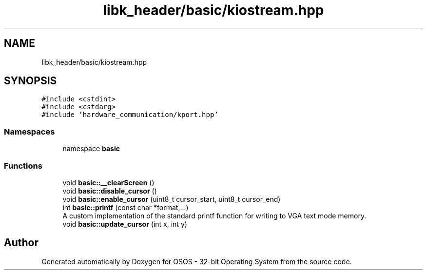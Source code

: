 .TH "libk_header/basic/kiostream.hpp" 3 "Fri Oct 24 2025 00:08:28" "OSOS - 32-bit Operating System" \" -*- nroff -*-
.ad l
.nh
.SH NAME
libk_header/basic/kiostream.hpp
.SH SYNOPSIS
.br
.PP
\fC#include <cstdint>\fP
.br
\fC#include <cstdarg>\fP
.br
\fC#include 'hardware_communication/kport\&.hpp'\fP
.br

.SS "Namespaces"

.in +1c
.ti -1c
.RI "namespace \fBbasic\fP"
.br
.in -1c
.SS "Functions"

.in +1c
.ti -1c
.RI "void \fBbasic::__clearScreen\fP ()"
.br
.ti -1c
.RI "void \fBbasic::disable_cursor\fP ()"
.br
.ti -1c
.RI "void \fBbasic::enable_cursor\fP (uint8_t cursor_start, uint8_t cursor_end)"
.br
.ti -1c
.RI "int \fBbasic::printf\fP (const char *format,\&.\&.\&.)"
.br
.RI "A custom implementation of the standard printf function for writing to VGA text mode memory\&. "
.ti -1c
.RI "void \fBbasic::update_cursor\fP (int x, int y)"
.br
.in -1c
.SH "Author"
.PP 
Generated automatically by Doxygen for OSOS - 32-bit Operating System from the source code\&.
